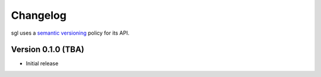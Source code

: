 .. _changelog:

.. cpp:namespace:: sgl

Changelog
#########

sgl uses a `semantic versioning <http://semver.org>`__ policy for its API.

Version 0.1.0 (TBA)
----------------------------

* Initial release
